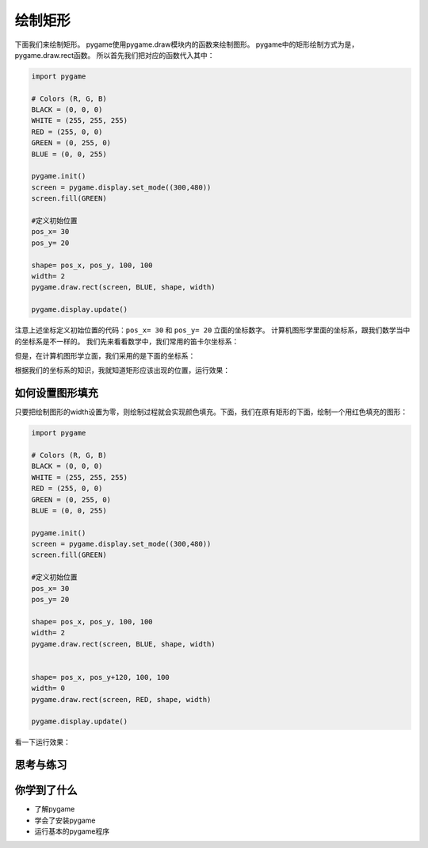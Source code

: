 =======================
绘制矩形
=======================

下面我们来绘制矩形。
pygame使用pygame.draw模块内的函数来绘制图形。
pygame中的矩形绘制方式为是，pygame.draw.rect函数。
所以首先我们把对应的函数代入其中：

.. code-block:: python

   import pygame
   
   # Colors (R, G, B)
   BLACK = (0, 0, 0)
   WHITE = (255, 255, 255)
   RED = (255, 0, 0)
   GREEN = (0, 255, 0)
   BLUE = (0, 0, 255)
   
   pygame.init()
   screen = pygame.display.set_mode((300,480))
   screen.fill(GREEN)
   
   #定义初始位置
   pos_x= 30
   pos_y= 20
   
   shape= pos_x, pos_y, 100, 100
   width= 2
   pygame.draw.rect(screen, BLUE, shape, width)
   
   pygame.display.update()

注意上述坐标定义初始位置的代码：``pos_x= 30`` 和 ``pos_y= 20`` 立面的坐标数字。
计算机图形学里面的坐标系，跟我们数学当中的坐标系是不一样的。
我们先来看看数学中，我们常用的笛卡尔坐标系：

.. image:: ../_static/c04/c04p03_i01_math.png

但是，在计算机图形学立面，我们采用的是下面的坐标系：

.. image:: ../_static/c04/c04p03_i02_computer.png

根据我们的坐标系的知识，我就知道矩形应该出现的位置，运行效果：

.. image:: ../_static/c04/c04p03_i03_rect.png

----------------
如何设置图形填充
----------------

只要把绘制图形的width设置为零，则绘制过程就会实现颜色填充。下面，我们在原有矩形的下面，绘制一个用红色填充的图形：

.. code-block:: python

   import pygame
   
   # Colors (R, G, B)
   BLACK = (0, 0, 0)
   WHITE = (255, 255, 255)
   RED = (255, 0, 0)
   GREEN = (0, 255, 0)
   BLUE = (0, 0, 255)
   
   pygame.init()
   screen = pygame.display.set_mode((300,480))
   screen.fill(GREEN)
   
   #定义初始位置
   pos_x= 30
   pos_y= 20
   
   shape= pos_x, pos_y, 100, 100
   width= 2
   pygame.draw.rect(screen, BLUE, shape, width)
   
   
   shape= pos_x, pos_y+120, 100, 100
   width= 0
   pygame.draw.rect(screen, RED, shape, width)
   
   pygame.display.update()


看一下运行效果：

.. image:: ../_static/c04/c04p03_i04_2rect.png


------------
思考与练习
------------

------------
你学到了什么
------------

- 了解pygame
- 学会了安装pygame
- 运行基本的pygame程序

 